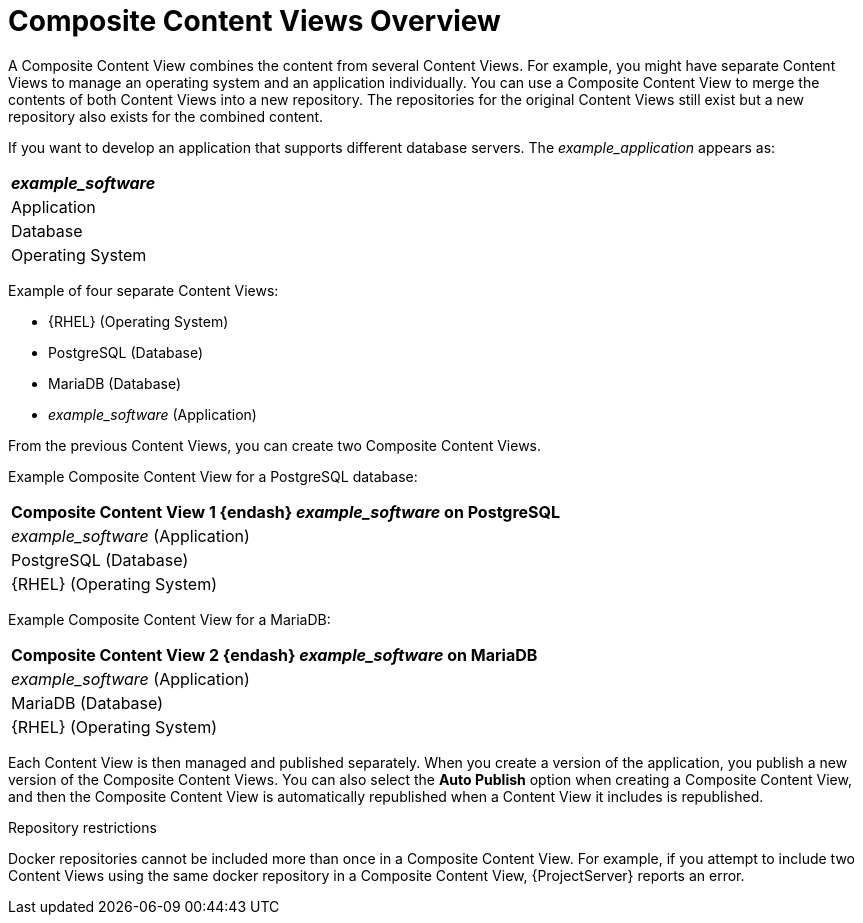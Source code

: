 [id="Composite_Content_Views_Overview_{context}"]
= Composite Content Views Overview

A Composite Content View combines the content from several Content Views.
For example, you might have separate Content Views to manage an operating system and an application individually.
You can use a Composite Content View to merge the contents of both Content Views into a new repository.
The repositories for the original Content Views still exist but a new repository also exists for the combined content.

If you want to develop an application that supports different database servers.
The _example_application_ appears as:

|===
| _example_software_

| Application
| Database
| Operating System
|===

Example of four separate Content Views:

* {RHEL} (Operating System)
* PostgreSQL (Database)
* MariaDB (Database)
* _example_software_ (Application)

From the previous Content Views, you can create two Composite Content Views.

Example Composite Content View for a PostgreSQL database:

|===
| Composite Content View 1 {endash} _example_software_ on PostgreSQL

| _example_software_ (Application)
| PostgreSQL (Database)
| {RHEL} (Operating System)
|===

Example Composite Content View for a MariaDB:

|===
| Composite Content View 2 {endash} _example_software_ on MariaDB

| _example_software_ (Application)
| MariaDB (Database)
| {RHEL} (Operating System)
|===

Each Content View is then managed and published separately.
When you create a version of the application, you publish a new version of the Composite Content Views.
You can also select the *Auto Publish* option when creating a Composite Content View, and then the Composite Content View is automatically republished when a Content View it includes is republished.

.Repository restrictions
Docker repositories cannot be included more than once in a Composite Content View.
For example, if you attempt to include two Content Views using the same docker repository in a Composite Content View, {ProjectServer} reports an error.
